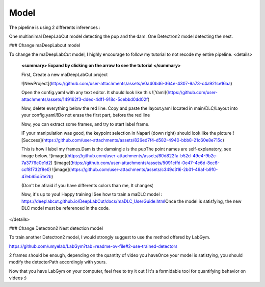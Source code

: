 Model
=======

The pipeline is using 2 differents inferences : 

One multianimal DeepLabCut model detecting the pup and the dam. \
One Detectron2 model detecting the nest. 

### Change maDeepLabcut model

To change the maDeepLabCut model, I highly encourage to follow my tutorial to not recode my entire pipeline. 
<details>
  **<summary> Expand by clicking on the arrow to see the tutorial </summary>**
  
  First, Create a new maDeepLabCut project 
  
  ![NewProject](https://github.com/user-attachments/assets/e0a40bd6-364e-4307-9a73-c4a921ce16aa)

  Open the config.yaml with any text editor. It should look like this
  ![Yaml](https://github.com/user-attachments/assets/149162f3-ddec-4df1-918c-5cebbd0dd02f)

  Now, delete everything below the red line. \
  Copy and paste the layout.yaml located in main/DLC/Layout into your config.yaml\
  /!\ Do not erase the first part, before the red line

  Now, you can extract some frames, and try to start label frame.

  IF your manipulation was good, the keypoint selection in Napari (down right) should look like the picture  
  ![Success](https://github.com/user-attachments/assets/826ed7f4-d582-4940-bbb8-21c60e8e715c)

  
  This is how I label my frames.\
  Dam is the dam\
  single is the pup\
  The point names are self-explanatory, see image below. 
  ![image](https://github.com/user-attachments/assets/60d822fa-b52d-49e4-9b2c-7a3776c0e1d2)
  ![image](https://github.com/user-attachments/assets/5091cffd-0e47-4c6d-8cc6-ccf81732f8e0)
  ![image](https://github.com/user-attachments/assets/c349c316-2b01-49af-b9f0-47eb65d51e2b)

  (Don't be afraid if you have differents colors than me, It changes)
  
  Now, it's up to you! Happy training !\
  See how to train a maDLC model : https://deeplabcut.github.io/DeepLabCut/docs/maDLC_UserGuide.html\
  Once the model is satisfying, the new DLC model must be referenced in the code. 

  
</details>



### Change Detectron2 Nest detection model

To train another Detectron2 model, I would strongly suggest to use the method offered by LabGym. 

https://github.com/umyelab/LabGym?tab=readme-ov-file#2-use-trained-detectors

2 frames should be enough, depending on the quantity of video you have\
Once your model is satistying, you should modify the detectorPath accordingly with yours. 

Now that you have LabGym on your computer, feel free to try it out ! \
It's a formidable tool for quantifying behavior on videos :)

